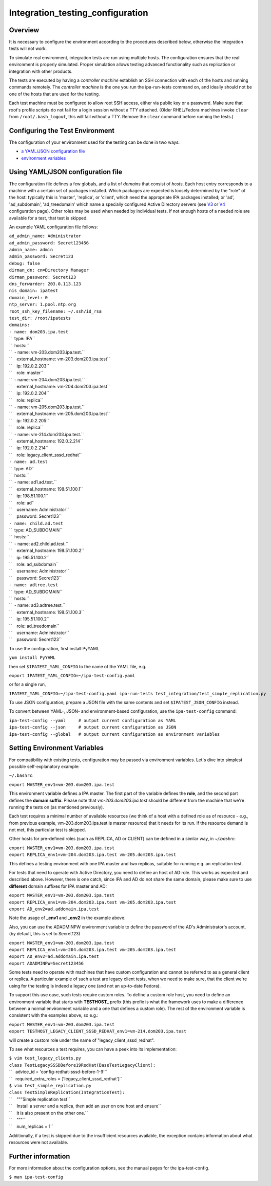 Integration_testing_configuration
=================================

Overview
--------

It is necessary to configure the environment according to the procedures
described below, otherwise the integration tests will not work.

To simulate real environment, integration tests are run using multiple
hosts. The configuration ensures that the real environment is properly
simulated. Proper simulation allows testing advanced functionality such
as replication or integration with other products.

The tests are executed by having a *controller machine* establish an SSH
connection with each of the hosts and running commands remotely. The
*controller machine* is the one you run the ipa-run-tests command on,
and ideally should not be one of the hosts that are used for the
testing.

Each test machine must be configured to allow root SSH access, either
via public key or a password. Make sure that root's profile scripts do
not fail for a login session without a TTY attached. (Older RHEL/Fedora
machines invoke ``clear`` from ``/root/.bash_logout``, this will fail
without a TTY. Remove the ``clear`` command before running the tests.)



Configuring the Test Environment
--------------------------------

The configuration of your environment used for the testing can be done
in two ways:

-  `a YAML/JSON configuration
   file <Integration_testing_configuration#Using_YAML.2FJSON_configuration_file>`__
-  `environment
   variables <Integration_testing_configuration#Setting_Environment_Variables>`__



Using YAML/JSON configuration file
----------------------------------------------------------------------------------------------

The configuration file defines a few globals, and a list of *domains*
that consist of *hosts*. Each host entry corresponds to a machine with a
certain set of packages installed. Which packages are expected is
loosely determined by the "role" of the host: typically this is
'master', 'replica', or 'client', which need the appropriate IPA
packages installed; or 'ad', 'ad_subdomain', 'ad_treedomain' which name
a specially configured Active Directory servers (see
`V3 <V3/Integration_testing/AD>`__ or
`V4 <V4/AD_configuration_for_testing>`__ configuration page). Other
roles may be used when needed by individual tests. If not enough hosts
of a needed role are available for a test, that test is skipped.

An example YAML configuration file follows:

| ``ad_admin_name: Administrator``
| ``ad_admin_password: Secret123456``
| ``admin_name: admin``
| ``admin_password: Secret123``
| ``debug: false``
| ``dirman_dn: cn=Directory Manager``
| ``dirman_password: Secret123``
| ``dns_forwarder: 203.0.113.123``
| ``nis_domain: ipatest``
| ``domain_level: 0``
| ``ntp_server: 1.pool.ntp.org``
| ``root_ssh_key_filename: ~/.ssh/id_rsa``
| ``test_dir: /root/ipatests``
| ``domains:``
| ``- name: dom203.ipa.test``
| ``  type: IPA``
| ``  hosts:``
| ``  - name: vm-203.dom203.ipa.test.``
| ``    external_hostname: vm-203.dom203.ipa.test``
| ``    ip: 192.0.2.203``
| ``    role: master``
| ``  - name: vm-204.dom203.ipa.test.``
| ``    external_hostname: vm-204.dom203.ipa.test``
| ``    ip: 192.0.2.204``
| ``    role: replica``
| ``  - name: vm-205.dom203.ipa.test.``
| ``    external_hostname: vm-205.dom203.ipa.test``
| ``    ip: 192.0.2.205``
| ``    role: replica``
| ``  - name: vm-214.dom203.ipa.test.``
| ``    external_hostname: 192.0.2.214``
| ``    ip: 192.0.2.214``
| ``    role: legacy_client_sssd_redhat``
| ``- name: ad.test``
| ``  type: AD``
| ``  hosts:``
| ``  - name: ad1.ad.test.``
| ``    external_hostname: 198.51.100.1``
| ``    ip: 198.51.100.1``
| ``    role: ad``
| ``    username: Administrator``
| ``    password: Secret123``
| ``- name: child.ad.test``
| ``  type: AD_SUBDOMAIN``
| ``  hosts:``
| ``  - name: ad2.child.ad.test.``
| ``    external_hostname: 198.51.100.2``
| ``    ip: 195.51.100.2``
| ``    role: ad_subdomain``
| ``    username: Administrator``
| ``    password: Secret123``
| ``- name: adtree.test``
| ``  type: AD_SUBDOMAIN``
| ``  hosts:``
| ``  - name: ad3.adtree.test.``
| ``    external_hostname: 198.51.100.3``
| ``    ip: 195.51.100.2``
| ``    role: ad_treedomain``
| ``    username: Administrator``
| ``    password: Secret123``

To use the configuration, first install PyYAML

``yum install PyYAML``

then set ``$IPATEST_YAML_CONFIG`` to the name of the YAML file, e.g.

``export IPATEST_YAML_CONFIG=~/ipa-test-config.yaml``

or for a single run,

``IPATEST_YAML_CONFIG=~/ipa-test-config.yaml ipa-run-tests test_integration/test_simple_replication.py``

To use JSON configuration, prepare a JSON file with the same contents
and set ``$IPATEST_JSON_CONFIG`` instead.

To convert between YAML-, JSON- and environment-based configuration, use
the ``ipa-test-config`` command:

| ``ipa-test-config --yaml     # output current configuration as YAML``
| ``ipa-test-config --json     # output current configuration as JSON``
| ``ipa-test-config --global   # output current configuration as environment variables``



Setting Environment Variables
----------------------------------------------------------------------------------------------

For compatibility with existing tests, configuration may be passed via
environment variables. Let's dive into simplest possible
self-explanatory example:

``~/.bashrc``:

``export MASTER_env1=vm-203.dom203.ipa.test``

This environment variable defines a IPA master. The first part of the
variable defines the **role**, and the second part defines the **domain
suffix**. Please note that *vm-203.dom203.ipa.test* should be different
from the machine that we're running the tests on (as mentioned
previously).

Each test requires a minimal number of available resources (we think of
a host with a defined role as of resource - e.g., from previous example,
vm-203.dom203.ipa.test is master resource) that it needs for its run. If
the resource demand is not met, this particular test is skipped.

Other hosts for pre-defined roles (such as REPLICA, AD or CLIENT) can be
defined in a similar way, in *~/.bashrc*:

| ``export MASTER_env1=vm-203.dom203.ipa.test``
| ``export REPLICA_env1=vm-204.dom203.ipa.test vm-205.dom203.ipa.test``

This defines a testing environment with one IPA master and two replicas,
suitable for running e.g. an replication test.

For tests that need to operate with Active Directory, you need to define
an host of AD role. This works as expected and described above. However,
there is one catch, since IPA and AD do not share the same domain,
please make sure to use **different** domain suffixes for IPA master and
AD:

| ``export MASTER_env1=vm-203.dom203.ipa.test``
| ``export REPLICA_env1=vm-204.dom203.ipa.test vm-205.dom203.ipa.test``
| ``export AD_env2=ad.addomain.ipa.test``

Note the usage of **\_env1** and **\_env2** in the example above.

Also, you can use the ADADMINPW environment variable to define the
password of the AD's Administrator's account. (by default, this is set
to Secret123)

| ``export MASTER_env1=vm-203.dom203.ipa.test``
| ``export REPLICA_env1=vm-204.dom203.ipa.test vm-205.dom203.ipa.test``
| ``export AD_env2=ad.addomain.ipa.test``
| ``export ADADMINPW=Secret123456``

Some tests need to operate with machines that have custom configuration
and cannot be referred to as a general client or replica. A particular
example of such a test are legacy client tests, when we need to make
sure, that the client we're using for the testing is indeed a legacy one
(and not an up-to-date Fedora).

To support this use case, such tests require custom roles. To define a
custom role host, you need to define an environment variable that starts
with **TESTHOST\_** prefix (this prefix is what the framework uses to
make a difference between a normal environment variable and a one that
defines a custom role). The rest of the environment variable is
consistent with the examples above, so e.g.:

| ``export MASTER_env1=vm-203.dom203.ipa.test``
| ``export TESTHOST_LEGACY_CLIENT_SSSD_REDHAT_env1=vm-214.dom203.ipa.test``

will create a custom role under the name of "legacy_client_sssd_redhat".

To see what resources a test requires, you can have a peek into its
implementation:

| ``$ vim test_legacy_clients.py``
| ``class TestLegacySSSDBefore19RedHat(BaseTestLegacyClient):``
| ``   advice_id = 'config-redhat-sssd-before-1-9'``
| ``   required_extra_roles = ['legacy_client_sssd_redhat']``

| ``$ vim test_simple_replication.py``
| ``class TestSimpleReplication(IntegrationTest):``
| ``    """Simple replication test``
| ``    Install a server and a replica, then add an user on one host and ensure``
| ``    it is also present on the other one.``
| ``    """``
| ``    num_replicas = 1``

Additionally, if a test is skipped due to the insufficient resources
available, the exception contains information about what resources were
not available.



Further information
-------------------

For more information about the configuration options, see the manual
pages for the ipa-test-config.

``$ man ipa-test-config``